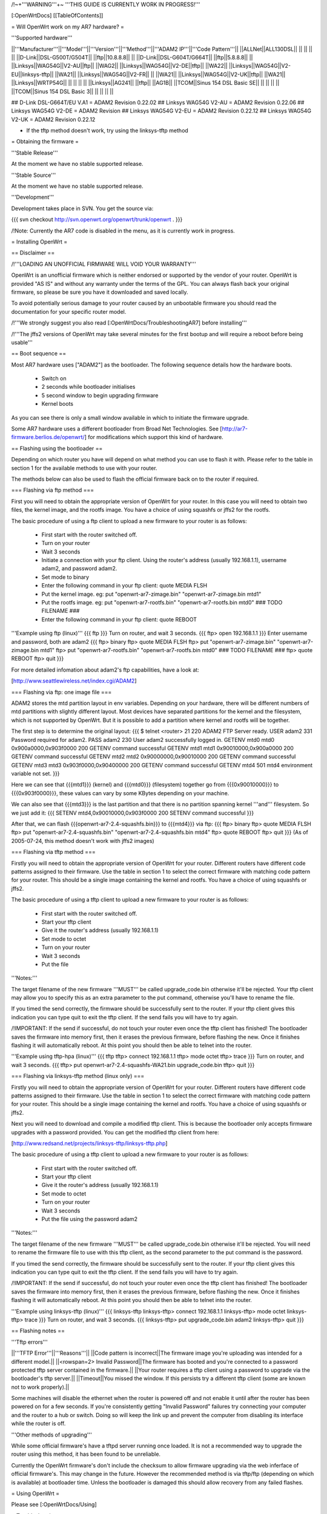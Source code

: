 /!\ ~+'''WARNING'''+~ '''THIS GUIDE IS CURRENTLY WORK IN PROGRESS!'''

[:OpenWrtDocs]
[[TableOfContents]]

= Will OpenWrt work on my AR7 hardware? =

'''Supported hardware'''

||'''Manufacturer'''||'''Model'''||'''Version'''||'''Method'''||'''ADAM2 IP'''||'''Code Pattern'''||
||ALLNet||ALL130DSL|| || || || ||
||D-Link||DSL-G500T/G504T|| ||ftp||10.8.8.8|| ||
||D-Link||DSL-G604T/G664T|| ||ftp||5.8.8.8|| ||
||Linksys||WAG54G||V2-AU||ftp|| ||WAG2||
||Linksys||WAG54G||V2-DE||tftp|| ||WA22||
||Linksys||WAG54G||V2-EU||linksys-tftp|| ||WA21||
||Linksys||WAG54G||V2-FR|| || ||WA21||
||Linksys||WAG54G||V2-UK||tftp|| ||WA21||
||Linksys||WRTP54G|| || || || ||
||Linksys||AG241|| ||tftp|| ||AG1B||
||TCOM||Sinus 154 DSL Basic SE|| || || || ||
||TCOM||Sinus 154 DSL Basic 3|| || || || ||

## D-Link DSL-G664T/EU V.A1 = ADAM2 Revision 0.22.02
## Linksys WAG54G V2-AU = ADAM2 Revision 0.22.06
## Linksys WAG54G V2-DE = ADAM2 Revision 
## Linksys WAG54G V2-EU = ADAM2 Revision 0.22.12
## Linksys WAG54G V2-UK = ADAM2 Revision 0.22.12

* If the tftp method doesn't work, try using the linksys-tftp method

= Obtaining the firmware =

'''Stable Release'''

At the moment we have no stable supported release.

'''Stable Source'''

At the moment we have no stable supported release.

'''Development'''

Development takes place in SVN. You get the source via:

{{{
svn checkout http://svn.openwrt.org/openwrt/trunk/openwrt .
}}}

/!\ Note: Currently the AR7 code is disabled in the menu, as it is currently work in progress.

= Installing OpenWrt =

== Disclaimer ==

/!\ '''LOADING AN UNOFFICIAL FIRMWARE WILL VOID YOUR WARRANTY'''

OpenWrt is an unofficial firmware which is neither endorsed or supported by the vendor of your router. OpenWrt is provided "AS IS" and without any warranty under the terms of the GPL. You can always flash back your original firmware, so please be sure you have it downloaded and saved locally.

To avoid potentially serious damage to your router caused by an unbootable firmware you should read the documentation for your specific router model.

/!\ '''We strongly suggest you also read [:OpenWrtDocs/TroubleshootingAR7] before installing'''

/!\ '''The jffs2 versions of OpenWrt may take several minutes for the first bootup and will require a reboot before being usable'''

== Boot sequence ==

Most AR7 hardware uses ["ADAM2"] as the bootloader. The following sequence details how the hardware boots.

 * Switch on
 * 2 seconds while bootloader initialises
 * 5 second window to begin upgrading firmware
 * Kernel boots

As you can see there is only a small window available in which to initiate the firmware upgrade.

Some AR7 hardware uses a different bootloader from Broad Net Technologies.
See [http://ar7-firmware.berlios.de/openwrt/] for modifications which support
this kind of hardware.

== Flashing using the bootloader ==

Depending on which router you have will depend on what method you can use to flash it with. Please refer to the table in section 1 for the available methods to use with your router.

The methods below can also be used to flash the official firmware back on to the router if required.

=== Flashing via ftp method ===

First you will need to obtain the appropriate version of OpenWrt for your router. In this case you will need to obtain two files, the kernel image, and the rootfs image. You have a choice of using squashfs or jffs2 for the rootfs.

The basic procedure of using a ftp client to upload a new firmware to your router is as follows:

 * First start with the router switched off.
 * Turn on your router
 * Wait 3 seconds
 * Initiate a connection with your ftp client. Using the router's address (usually 192.168.1.1), username adam2, and password adam2.
 * Set mode to binary
 * Enter the following command in your ftp client: quote MEDIA FLSH
 * Put the kernel image. eg: put "openwrt-ar7-zimage.bin" "openwrt-ar7-zimage.bin mtd1"
 * Put the rootfs image. eg: put "openwrt-ar7-rootfs.bin" "openwrt-ar7-rootfs.bin mtd0"  ### TODO FILENAME ###
 * Enter the following command in your ftp client: quote REBOOT

'''Example using ftp (linux)'''
{{{
ftp
}}}
Turn on router, and wait 3 seconds.
{{{
ftp> open 192.168.1.1
}}}
Enter username and password, both are adam2
{{{
ftp> binary
ftp> quote MEDIA FLSH
ftp> put "openwrt-ar7-zimage.bin" "openwrt-ar7-zimage.bin mtd1"
ftp> put "openwrt-ar7-rootfs.bin" "openwrt-ar7-rootfs.bin mtd0"  ### TODO FILENAME ###
ftp> quote REBOOT
ftp> quit
}}}

For more detailed infomation about adam2's ftp capabilities, have a look at:

[http://www.seattlewireless.net/index.cgi/ADAM2]

=== Flashing via ftp: one image file ===

ADAM2 stores the mtd partition layout in env variables. Depending on your hardware, there will be different numbers of mtd partitions with slightly different layout. Most devices have separated partitions for the kernel and the filesystem, which is not supported by OpenWrt. But it is possible to add a partition where kernel and rootfs will be together.

The first step is to determine the original layout:
{{{
$ telnet <router> 21
220 ADAM2 FTP Server ready.
USER adam2
331 Password required for adam2.
PASS adam2
230 User adam2 successfully logged in.
GETENV mtd0
mtd0                  0x900a0000,0x903f0000
200 GETENV command successful
GETENV mtd1
mtd1                  0x90010000,0x900a0000
200 GETENV command successful
GETENV mtd2
mtd2                  0x90000000,0x90010000
200 GETENV command successful
GETENV mtd3
mtd3                  0x903f0000,0x90400000
200 GETENV command successful
GETENV mtd4
501 mtd4 environment variable not set.
}}}

Here we can see that {{{mtd1}}} (kernel) and {{{mtd0}}} (filesystem) together go from {{{0x90010000}}} to {{{0x903f0000}}}, these values can vary by some KBytes depending on your machine.

We can also see that {{{mtd3}}} is the last partition and that there is no partition spanning kernel '''and''' filesystem. So we just add it:
{{{
SETENV mtd4,0x90010000,0x903f0000
200 SETENV command successful
}}}

After that, we can flash {{{openwrt-ar7-2.4-squashfs.bin}}} to {{{mtd4}}} via ftp:
{{{
ftp> binary
ftp> quote MEDIA FLSH
ftp> put "openwrt-ar7-2.4-squashfs.bin" "openwrt-ar7-2.4-squashfs.bin mtd4"
ftp> quote REBOOT
ftp> quit
}}}
(As of 2005-07-24, this method doesn't work with jffs2 images)

=== Flashing via tftp method ===

Firstly you will need to obtain the appropriate version of OpenWrt for your router. Different routers have different code patterns assigned to their firmware. Use the table in section 1 to select the correct firmware with matching code pattern for your router. This should be a single image containing the kernel and rootfs. You have a choice of using squashfs or jffs2.

The basic procedure of using a tftp client to upload a new firmware to your router is as follows:

 * First start with the router switched off.
 * Start your tftp client
 * Give it the router's address (usually 192.168.1.1)
 * Set mode to octet
 * Turn on your router
 * Wait 3 seconds
 * Put the file

'''Notes:'''

The target filename of the new firmware '''MUST''' be called upgrade_code.bin otherwise it'll be rejected. Your tftp client may allow you to specify this as an extra parameter to the put command, otherwise you'll have to rename the file.

If you timed the send correctly, the firmware should be successfully sent to the router. If your tftp client gives this indication you can type quit to exit the tftp client. If the send fails you will have to try again.

/!\ IMPORTANT: If the send if successful, do not touch your router even once the tftp client has finished! The bootloader saves the firmware into memory first, then it erases the previous firmware, before flashing the new. Once it finishes flashing it will automatically reboot. At this point you should then be able to telnet into the router.

'''Example using tftp-hpa (linux)'''
{{{
tftp
tftp> connect 192.168.1.1
tftp> mode octet
tftp> trace
}}}
Turn on router, and wait 3 seconds.
{{{
tftp> put openwrt-ar7-2.4-squashfs-WA21.bin upgrade_code.bin
tftp> quit
}}}

=== Flashing via linksys-tftp method (linux only) ===

Firstly you will need to obtain the appropriate version of OpenWrt for your router. Different routers have different code patterns assigned to their firmware. Use the table in section 1 to select the correct firmware with matching code pattern for your router. This should be a single image containing the kernel and rootfs. You have a choice of using squashfs or jffs2.

Next you will need to download and compile a modified tftp client. This is because the bootloader only accepts firmware upgrades with a password provided. You can get the modified tftp client from here:

[http://www.redsand.net/projects/linksys-tftp/linksys-tftp.php]

The basic procedure of using a tftp client to upload a new firmware to your router is as follows:

 * First start with the router switched off.
 * Start your tftp client
 * Give it the router's address (usually 192.168.1.1)
 * Set mode to octet
 * Turn on your router
 * Wait 3 seconds
 * Put the file using the password adam2

'''Notes:'''

The target filename of the new firmware '''MUST''' be called upgrade_code.bin otherwise it'll be rejected. You will need to rename the firmware file to use with this tftp client, as the second parameter to the put command is the password.

If you timed the send correctly, the firmware should be successfully sent to the router. If your tftp client gives this indication you can type quit to exit the tftp client. If the send fails you will have to try again.

/!\ IMPORTANT: If the send if successful, do not touch your router even once the tftp client has finished! The bootloader saves the firmware into memory first, then it erases the previous firmware, before flashing the new. Once it finishes flashing it will automatically reboot. At this point you should then be able to telnet into the router.

'''Example using linksys-tftp (linux)'''
{{{
linksys-tftp
linksys-tftp> connect 192.168.1.1
linksys-tftp> mode octet
linksys-tftp> trace
}}}
Turn on router, and wait 3 seconds.
{{{
linksys-tftp> put upgrade_code.bin adam2
linksys-tftp> quit
}}}

== Flashing notes ==

'''Tftp errors'''

||'''TFTP Error'''||'''Reasons'''||
||Code pattern is incorrect||The firmware image you're uploading was intended for a different model.||
||<rowspan=2> Invalid Password||The firmware has booted and you're connected to a password protected tftp server contained in the firmware.||
||Your router requires a tftp client using a password to upgrade via the bootloader's tftp server.||
||Timeout||You missed the window. If this persists try a different tftp client (some are known not to work properly).||

Some machines will disable the ethernet when the router is powered off and not enable it until after the router has been powered on for a few seconds. If you're consistently getting "Invalid Password" failures try connecting your computer and the router to a hub or switch. Doing so will keep the link up and prevent the computer from disabling its interface while the router is off.

'''Other methods of upgrading'''

While some official firmware's have a tftpd server running once loaded. It is not a recommended way to upgrade the router using this method, it has been found to be unreliable.

Currently the OpenWrt firmware's don't include the checksum to allow firmware upgrading via the web inferface of official firmware's. This may change in the future. However the recommended method is via tftp/ftp (depending on which is available) at bootloader time. Unless the bootloader is damaged this should allow recovery from any failed flashes.

= Using OpenWrt =

Please see [:OpenWrtDocs/Using]

= Troubleshooting =

If you have any trouble flashing to OpenWrt please refer to [:OpenWrtDocs/TroubleshootingAR7]
